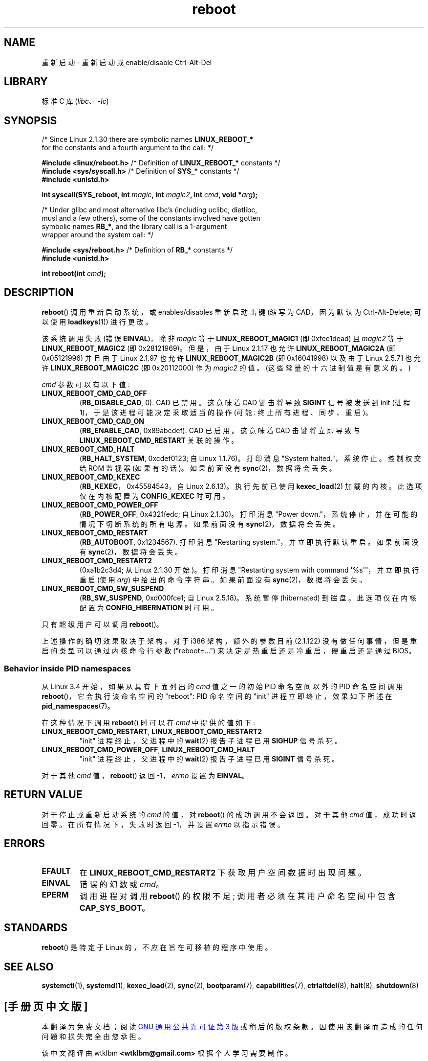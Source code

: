 .\" -*- coding: UTF-8 -*-
.\" Copyright (c) 1998 Andries Brouwer (aeb@cwi.nl), 24 September 1998
.\"
.\" SPDX-License-Identifier: Linux-man-pages-copyleft
.\"
.\" Modified, 27 May 2004, Michael Kerrisk <mtk.manpages@gmail.com>
.\"     Added notes on capability requirements
.\"
.\"*******************************************************************
.\"
.\" This file was generated with po4a. Translate the source file.
.\"
.\"*******************************************************************
.TH reboot 2 2023\-02\-08 "Linux man\-pages 6.03" 
.SH NAME
重新启动 \- 重新启动或 enable/disable Ctrl\-Alt\-Del
.SH LIBRARY
标准 C 库 (\fIlibc\fP、\fI\-lc\fP)
.SH SYNOPSIS
.nf
/* Since Linux 2.1.30 there are symbolic names \fBLINUX_REBOOT_*\fP
   for the constants and a fourth argument to the call: */
.PP
\fB#include <linux/reboot.h>  \fP/* Definition of \fBLINUX_REBOOT_*\fP constants */
\fB#include <sys/syscall.h>   \fP/* Definition of \fBSYS_*\fP constants */
\fB#include <unistd.h>\fP
.PP
\fBint syscall(SYS_reboot, int \fP\fImagic\fP\fB, int \fP\fImagic2\fP\fB, int \fP\fIcmd\fP\fB, void *\fP\fIarg\fP\fB);\fP
.PP
/* Under glibc and most alternative libc's (including uclibc, dietlibc,
   musl and a few others), some of the constants involved have gotten
   symbolic names \fBRB_*\fP, and the library call is a 1\-argument
   wrapper around the system call: */
.PP
\fB#include <sys/reboot.h>    \fP/* Definition of \fBRB_*\fP constants */
\fB#include <unistd.h>\fP
.PP
\fBint reboot(int \fP\fIcmd\fP\fB);\fP
.fi
.SH DESCRIPTION
\fBreboot\fP() 调用重新启动系统，或 enables/disables 重新启动击键 (缩写为 CAD，因为默认为
Ctrl\-Alt\-Delete; 可以使用 \fBloadkeys\fP(1)) 进行更改。
.PP
该系统调用失败 (错误 \fBEINVAL\fP)，除非 \fImagic\fP 等于 \fBLINUX_REBOOT_MAGIC1\fP (即 0xfee1dead)
且 \fImagic2\fP 等于 \fBLINUX_REBOOT_MAGIC2\fP (即 0x28121969)。 但是，由于 Linux 2.1.17 也允许
\fBLINUX_REBOOT_MAGIC2A\fP (即 0x05121996) 并且由于 Linux 2.1.97 也允许
\fBLINUX_REBOOT_MAGIC2B\fP (即 0x16041998) 以及由于 Linux 2.5.71 也允许
\fBLINUX_REBOOT_MAGIC2C\fP (即 0x20112000) 作为 \fImagic2\fP 的值。 (这些常量的十六进制值是有意义的。)
.PP
\fIcmd\fP 参数可以有以下值:
.TP 
\fBLINUX_REBOOT_CMD_CAD_OFF\fP
(\fBRB_DISABLE_CAD\fP, 0).  CAD 已禁用。 这意味着 CAD 键击将导致 \fBSIGINT\fP 信号被发送到 init (进程
1)，于是该进程可能决定采取适当的操作 (可能: 终止所有进程、同步、重启)。
.TP 
\fBLINUX_REBOOT_CMD_CAD_ON\fP
(\fBRB_ENABLE_CAD\fP, 0x89abcdef).   CAD 已启用。 这意味着 CAD 击键将立即导致与
\fBLINUX_REBOOT_CMD_RESTART\fP 关联的操作。
.TP 
\fBLINUX_REBOOT_CMD_HALT\fP
(\fBRB_HALT_SYSTEM\fP, 0xcdef0123; 自 Linux 1.1.76)。 打印消息 "System halted."，系统停止。
控制权交给 ROM 监视器 (如果有的话)。 如果前面没有 \fBsync\fP(2)，数据将会丢失。
.TP 
\fBLINUX_REBOOT_CMD_KEXEC\fP
(\fBRB_KEXEC\fP，0x45584543，自 Linux 2.6.13)。 执行先前已使用 \fBkexec_load\fP(2) 加载的内核。
此选项仅在内核配置为 \fBCONFIG_KEXEC\fP 时可用。
.TP 
\fBLINUX_REBOOT_CMD_POWER_OFF\fP
(\fBRB_POWER_OFF\fP, 0x4321fedc; 自 Linux 2.1.30)。 打印消息 "Power
down."，系统停止，并在可能的情况下切断系统的所有电源。 如果前面没有 \fBsync\fP(2)，数据将会丢失。
.TP 
\fBLINUX_REBOOT_CMD_RESTART\fP
(\fBRB_AUTOBOOT\fP, 0x1234567).   打印消息 "Restarting system."，并立即执行默认重启。 如果前面没有
\fBsync\fP(2)，数据将会丢失。
.TP 
\fBLINUX_REBOOT_CMD_RESTART2\fP
(0xa1b2c3d4; 从 Linux 2.1.30 开始)。 打印消息 "Restarting system with command
\[aq]%s\[aq]"，并立即执行重启 (使用 \fIarg\fP) 中给出的命令字符串。 如果前面没有 \fBsync\fP(2)，数据将会丢失。
.TP 
\fBLINUX_REBOOT_CMD_SW_SUSPEND\fP
(\fBRB_SW_SUSPEND\fP, 0xd000fce1; 自 Linux 2.5.18)。 系统暂停 (hibernated) 到磁盘。
此选项仅在内核配置为 \fBCONFIG_HIBERNATION\fP 时可用。
.PP
只有超级用户可以调用 \fBreboot\fP()。
.PP
.\"
上述操作的确切效果取决于架构。 对于 i386 架构，额外的参数目前 (2.1.122) 没有做任何事情，但是重启的类型可以通过内核命令行参数
("reboot=...") 来决定是热重启还是冷重启，硬重启还是通过 BIOS。
.SS "Behavior inside PID namespaces"
.\" commit cf3f89214ef6a33fad60856bc5ffd7bb2fc4709b
.\" see also commit 923c7538236564c46ee80c253a416705321f13e3
从 Linux 3.4 开始，如果从具有下面列出的 \fIcmd\fP 值之一的初始 PID 命名空间以外的 PID 命名空间调用
\fBreboot\fP()，它会执行该命名空间的 "reboot": PID 命名空间的 "init" 进程立即终止，效果如下所述在
\fBpid_namespaces\fP(7)。
.PP
在这种情况下调用 \fBreboot\fP() 时可以在 \fIcmd\fP 中提供的值如下:
.TP 
\fBLINUX_REBOOT_CMD_RESTART\fP, \fBLINUX_REBOOT_CMD_RESTART2\fP
"init" 进程终止，父进程中的 \fBwait\fP(2) 报告子进程已用 \fBSIGHUP\fP 信号杀死。
.TP 
\fBLINUX_REBOOT_CMD_POWER_OFF\fP, \fBLINUX_REBOOT_CMD_HALT\fP
"init" 进程终止，父进程中的 \fBwait\fP(2) 报告子进程已用 \fBSIGINT\fP 信号杀死。
.PP
对于其他 \fIcmd\fP 值，\fBreboot\fP() 返回 \-1，\fIerrno\fP 设置为 \fBEINVAL\fP。
.SH "RETURN VALUE"
对于停止或重新启动系统的 \fIcmd\fP 的值，对 \fBreboot\fP() 的成功调用不会返回。 对于其他 \fIcmd\fP 值，成功时返回零。
在所有情况下，失败时返回 \-1，并设置 \fIerrno\fP 以指示错误。
.SH ERRORS
.TP 
\fBEFAULT\fP
在 \fBLINUX_REBOOT_CMD_RESTART2\fP 下获取用户空间数据时出现问题。
.TP 
\fBEINVAL\fP
错误的幻数或 \fIcmd\fP。
.TP 
\fBEPERM\fP
调用进程对调用 \fBreboot\fP() 的权限不足; 调用者必须在其用户命名空间中包含 \fBCAP_SYS_BOOT\fP。
.SH STANDARDS
\fBreboot\fP() 是特定于 Linux 的，不应在旨在可移植的程序中使用。
.SH "SEE ALSO"
\fBsystemctl\fP(1), \fBsystemd\fP(1), \fBkexec_load\fP(2), \fBsync\fP(2),
\fBbootparam\fP(7), \fBcapabilities\fP(7), \fBctrlaltdel\fP(8), \fBhalt\fP(8),
\fBshutdown\fP(8)
.PP
.SH [手册页中文版]
.PP
本翻译为免费文档；阅读
.UR https://www.gnu.org/licenses/gpl-3.0.html
GNU 通用公共许可证第 3 版
.UE
或稍后的版权条款。因使用该翻译而造成的任何问题和损失完全由您承担。
.PP
该中文翻译由 wtklbm
.B <wtklbm@gmail.com>
根据个人学习需要制作。
.PP
项目地址:
.UR \fBhttps://github.com/wtklbm/manpages-chinese\fR
.ME 。
